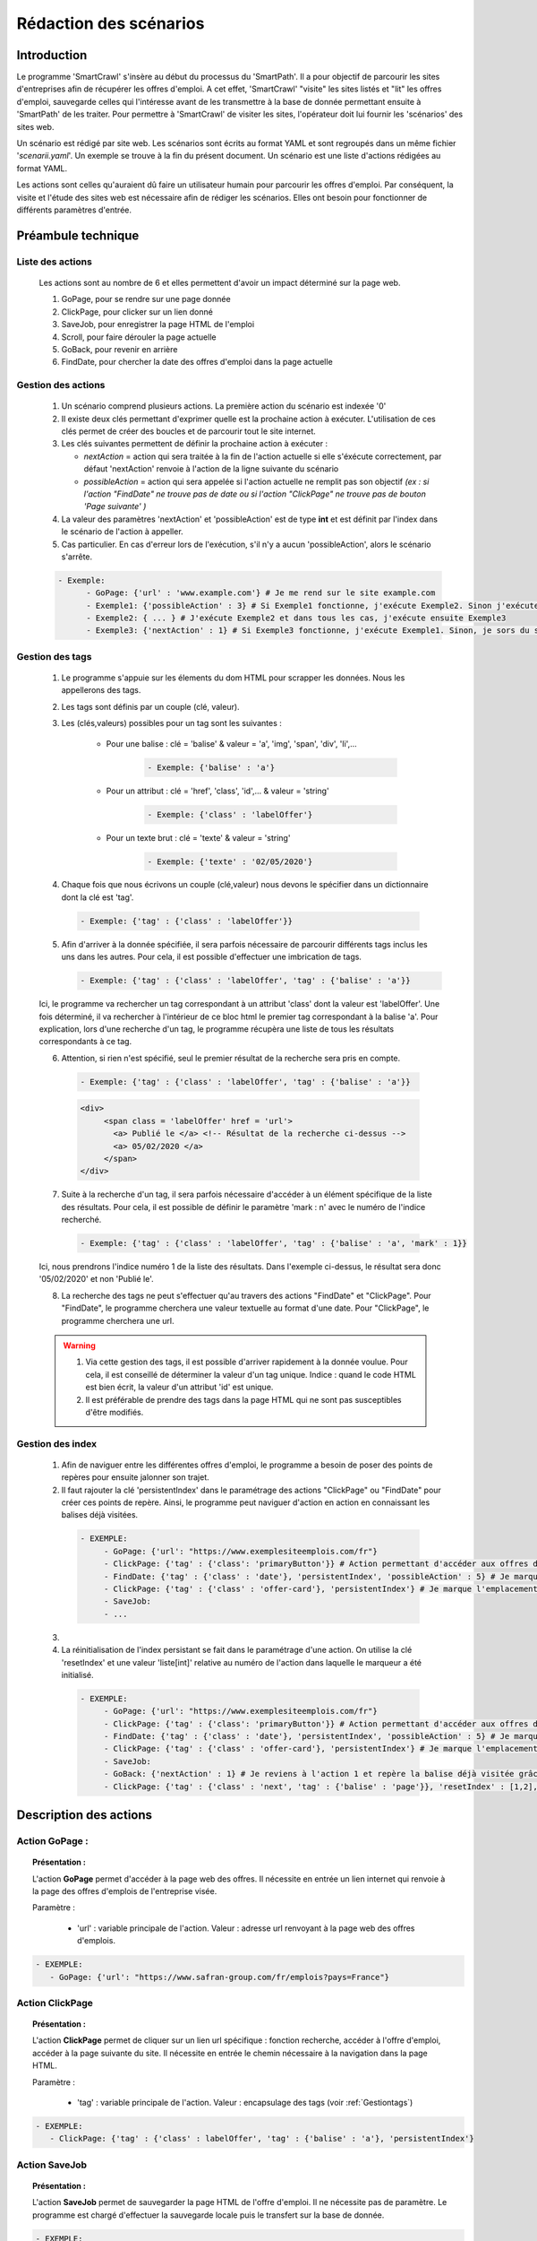 ************************
Rédaction des scénarios
************************

Introduction
==============

Le programme 'SmartCrawl' s'insère au début du processus du 'SmartPath'. Il a pour objectif de parcourir les sites d'entreprises afin de récupérer les offres d'emploi.
A cet effet, 'SmartCrawl' "visite" les sites listés et "lit" les offres d'emploi, sauvegarde celles qui l'intéresse avant de les transmettre à la base de donnée permettant ensuite à 'SmartPath' de les traiter.
Pour permettre à 'SmartCrawl' de visiter les sites, l'opérateur doit lui fournir les 'scénarios' des sites web.

Un scénario est rédigé par site web. Les scénarios sont écrits au format YAML et sont regroupés dans un même fichier '*scenarii.yaml*'. Un exemple se trouve à la fin du présent document.
Un scénario est une liste d'actions rédigées au format YAML. 

Les actions sont celles qu'auraient dû faire un utilisateur humain pour parcourir les offres d'emploi. Par conséquent, la visite et l'étude des sites web est nécessaire afin de rédiger les scénarios. Elles ont besoin pour fonctionner de différents paramètres d'entrée.

Préambule technique
=====================

Liste des actions
++++++++++++++++++

   Les actions sont au nombre de 6 et elles permettent d'avoir un impact déterminé sur la page web.

   #. GoPage, pour se rendre sur une page donnée
   #. ClickPage, pour clicker sur un lien donné
   #. SaveJob, pour enregistrer la page HTML de l'emploi
   #. Scroll, pour faire dérouler la page actuelle
   #. GoBack, pour revenir en arrière
   #. FindDate, pour chercher la date des offres d'emploi dans la page actuelle

Gestion des actions
++++++++++++++++++++

   1. Un scénario comprend plusieurs actions. La première action du scénario est indexée '0'
   2. Il existe deux clés permettant d'exprimer quelle est la prochaine action à exécuter. L'utilisation de ces clés permet de créer des boucles et de parcourir tout le site internet.
   3. Les clés suivantes permettent de définir la prochaine action à exécuter : 

      * *nextAction* = action qui sera traitée à la fin de l'action actuelle si elle s'éxécute correctement, par défaut 'nextAction' renvoie à l'action de la ligne suivante du scénario
      * *possibleAction* = action qui sera appelée si l'action actuelle ne remplit pas son objectif *(ex : si l'action "FindDate" ne trouve pas de date ou si l'action "ClickPage" ne trouve pas de bouton 'Page suivante' )*

   4. La valeur des paramètres 'nextAction' et 'possibleAction' est de type **int** et est définit par l'index dans le scénario de l'action à appeller. 
   5. Cas particulier. En cas d'erreur lors de l'exécution, s'il n'y a aucun 'possibleAction', alors le scénario s'arrête.

   .. code-block:: YAML

      - Exemple:
            - GoPage: {'url' : 'www.example.com'} # Je me rend sur le site example.com
            - Exemple1: {'possibleAction' : 3} # Si Exemple1 fonctionne, j'exécute Exemple2. Sinon j'exécute Exemple3
            - Exemple2: { ... } # J'exécute Exemple2 et dans tous les cas, j'exécute ensuite Exemple3
            - Exemple3: {'nextAction' : 1} # Si Exemple3 fonctionne, j'exécute Exemple1. Sinon, je sors du scénario

.. _Gestiontags:

Gestion des tags
+++++++++++++++++

  1. Le programme s'appuie sur les élements du dom HTML pour scrapper les données. Nous les appellerons des tags.
  2. Les tags sont définis par un couple (clé, valeur).
  3. Les (clés,valeurs) possibles pour un tag sont les suivantes :

      * Pour une balise : clé = 'balise' & valeur = 'a', 'img', 'span', 'div', 'li',...

             .. code-block:: YAML

               - Exemple: {'balise' : 'a'}

      * Pour un attribut : clé = 'href', 'class', 'id',... & valeur = 'string'

             .. code-block:: YAML

               - Exemple: {'class' : 'labelOffer'}

      * Pour un texte brut : clé = 'texte' & valeur = 'string'

             .. code-block:: YAML

               - Exemple: {'texte' : '02/05/2020'}

  4. Chaque fois que nous écrivons un couple (clé,valeur) nous devons le spécifier dans un dictionnaire dont la clé est 'tag'.

    .. code-block:: YAML

          - Exemple: {'tag' : {'class' : 'labelOffer'}}

  5. Afin d'arriver à la donnée spécifiée, il sera parfois nécessaire de parcourir différents tags inclus les uns dans les autres. Pour cela, il est possible d'effectuer une imbrication de tags.

     .. code-block:: YAML

          - Exemple: {'tag' : {'class' : 'labelOffer', 'tag' : {'balise' : 'a'}}

  Ici, le programme va rechercher un tag correspondant à un attribut 'class' dont la valeur est 'labelOffer'. Une fois déterminé, il va rechercher à l'intérieur de ce bloc html le premier tag correspondant à la balise 'a'. Pour explication, lors d'une recherche d'un tag, le programme récupèra une liste de tous les résultats correspondants à ce tag.

  6. Attention, si rien n'est spécifié, seul le premier résultat de la recherche sera pris en compte.

    .. code-block:: YAML

      - Exemple: {'tag' : {'class' : 'labelOffer', 'tag' : {'balise' : 'a'}}

    .. code-block:: HTML

      <div>
           <span class = 'labelOffer' href = 'url'>
             <a> Publié le </a> <!-- Résultat de la recherche ci-dessus -->
             <a> 05/02/2020 </a>
           </span>
      </div>

  7. Suite à la recherche d'un tag, il sera parfois nécessaire d'accéder à un élément spécifique de la liste des résultats. Pour cela, il est possible de définir le paramètre 'mark : n' avec le numéro de l'indice recherché.

    .. code-block:: YAML

          - Exemple: {'tag' : {'class' : 'labelOffer', 'tag' : {'balise' : 'a', 'mark' : 1}}

  Ici, nous prendrons l'indice numéro 1 de la liste des résultats. Dans l'exemple ci-dessus, le résultat sera donc '05/02/2020' et non 'Publié le'.

  8. La recherche des tags ne peut s'effectuer qu'au travers des actions "FindDate" et "ClickPage". Pour "FindDate", le programme cherchera une valeur textuelle au format d'une date. Pour "ClickPage", le programme cherchera une url.

  .. warning::

     1. Via cette gestion des tags, il est possible d'arriver rapidement à la donnée voulue. Pour cela, il est conseillé de déterminer la valeur d'un tag unique. Indice : quand le code HTML est bien écrit, la valeur d'un attribut 'id' est unique.
     2. Il est préférable de prendre des tags dans la page HTML qui ne sont pas susceptibles d'être modifiés.


Gestion des index
+++++++++++++++++

  1. Afin de naviguer entre les différentes offres d'emploi, le programme a besoin de poser des points de repères pour ensuite jalonner son trajet.

  2. Il faut rajouter la clé 'persistentIndex' dans le paramétrage des actions "ClickPage" ou "FindDate" pour créer ces points de repère. Ainsi, le programme peut naviguer d'action en action en connaissant les balises déjà visitées.

   .. code-block:: YAML

      - EXEMPLE:
           - GoPage: {'url': "https://www.exemplesiteemplois.com/fr"} 
           - ClickPage: {'tag' : {'class': 'primaryButton'}} # Action permettant d'accéder aux offres d'emploi
           - FindDate: {'tag' : {'class' : 'date'}, 'persistentIndex', 'possibleAction' : 5} # Je marque l'emplacement de ma première balise liée à la date.
           - ClickPage: {'tag' : {'class' : 'offer-card'}, 'persistentIndex'} # Je marque l'emplacement de ma première balise liée à mon emploi.
           - SaveJob:
           - ...

  3. 

  4. La réinitialisation de l'index persistant se fait dans le paramétrage d'une action. On utilise la clé 'resetIndex' et une valeur 'liste[int]' relative au numéro de l'action dans laquelle le marqueur a été initialisé.

   .. code-block:: YAML

      - EXEMPLE:
           - GoPage: {'url': "https://www.exemplesiteemplois.com/fr"} 
           - ClickPage: {'tag' : {'class': 'primaryButton'}} # Action permettant d'accéder aux offres d'emploi
           - FindDate: {'tag' : {'class' : 'date'}, 'persistentIndex', 'possibleAction' : 5} # Je marque l'emplacement de ma première balise liée à la date.
           - ClickPage: {'tag' : {'class' : 'offer-card'}, 'persistentIndex'} # Je marque l'emplacement de ma première balise lié à mon emploi.
           - SaveJob:
           - GoBack: {'nextAction' : 1} # Je reviens à l'action 1 et repère la balise déjà visitée grâce au marqueur déposé
           - ClickPage: {'tag' : {'class' : 'next', 'tag' : {'balise' : 'page'}}, 'resetIndex' : [1,2], 'nextAction' : 1} # Remise à zéro du marqueur défini dans l'action 2 : "FindDate" lorsque le scénario se rendra sur la page suivante du site.

Description des actions
========================

Action GoPage :
++++++++++++++++

.. topic:: Présentation :

   L'action **GoPage** permet d'accéder à la page web des offres. Il nécessite en entrée un lien internet qui renvoie à la page des offres d'emplois de l'entreprise visée.

   Paramètre :

      * 'url' : variable principale de l'action. Valeur : adresse url renvoyant à la page web des offres d'emplois.

.. code-block:: YAML

   - EXEMPLE:
      - GoPage: {'url': "https://www.safran-group.com/fr/emplois?pays=France"}

Action ClickPage
+++++++++++++++++

.. topic:: Présentation :

   L'action **ClickPage** permet de cliquer sur un lien url spécifique : fonction recherche, accéder à l'offre d'emploi, accéder à la page suivante du site. Il nécessite en entrée le chemin nécessaire à la navigation dans la page HTML.

   Paramètre :

      * 'tag' : variable principale de l'action. Valeur : encapsulage des tags (voir :ref:`Gestiontags`)

.. code-block:: YAML

   - EXEMPLE:
      - ClickPage: {'tag' : {'class' : labelOffer', 'tag' : {'balise' : 'a'}, 'persistentIndex'}

Action SaveJob
+++++++++++++++

.. topic:: Présentation :

   L'action **SaveJob** permet de sauvegarder la page HTML de l'offre d'emploi. Il ne nécessite pas de paramètre. Le programme est chargé d'effectuer la sauvegarde locale puis le transfert sur la base de donnée.

.. code-block:: YAML

   - EXEMPLE:
     - SaveJob:

Action Scroll
++++++++++++++

.. topic:: Présentation :

   L'action **Scroll** permet de simuler l'action de la souris afin de charger les données dynamiques du site. Il nécessite en entrée un type **int** relatif à la distance nécessaire pour afficher les nouvelles informations.

   Paramètre :
      * 'size' : variable principale de l'action. Valeur : taille du scroll nécessaire, type **int**.

.. code-block:: YAML

   - EXEMPLE:
      - Scroll : {'size' : 10, 'possibleAction' : 5}

Action GoBack
++++++++++++++

.. topic:: Présentation :

   L'action **GoBack** permet d'effectuer un retour en arrière pour retourner sur la page url précédente. Il nécessite en entrée le renvoi sur l'action à exécuter à l'issue

   Paramètre :

      * 'nextAction' : variable principale de l'action. Valeur : index de l'action à exécuter à l'issue, type *int*.

.. code-block:: YAML

   - EXEMPLE:
      - GoBack: {'nextAction' : 2}

Action FindDate
++++++++++++++++

.. topic:: Présentation :

   L'action **FindDate** permet de repérer la date présente dans la page. En interne, il déterminera si l'offre d'emploi est intéressante ou non (*i.e* si les offres d'emploi ont été publiées après une date pré-déterminée). Il nécessite en entrée le chemin nécessaire à la navigation dans la page HTML.

   Paramètre :

      * 'tag' : variable principale de l'action. Valeur : encapsulage des tags (**cf "Gestion des tags"**)

.. code-block:: YAML

   - EXEMPLE:
      - FindDate: {'tag' : {'class' : 'date', 'tag' : {'balise' : 'span'}}, 'possibleAction' : 5}

Exemple générique d'un scénario
================================

.. code-block:: YAML 

   - EXEMPLE:
      - GoPage: {'url': "https://www.exemple.com/fr/emplois"} # Navigation jusqu'à la page des offres d'emplois
      - FindDate: {'tag' : {'class' : 'date'}, 'persitentIndex', 'possibleAction' : 5} # Recherche de la date de la publication de l'offre d'emploi et dépôt d'un marqueur. Si je ne trouve pas de date, je me rends à l'action 5
      - ClickPage: {'tag' : {'class' : 'job-offer'},'persitentIndex'} # Navigation vers la page de l'offre d'emploi et dépôt d'un marqueur
      - SaveJob: # Sauvegarde de la page HTML en local de l'offre d'emploi
      - GoBack: {'nextAction' : 1} # Navigation vers la page précédente
      - ClickPage: {'tag' : {'class' : 'next', 'tag' : {'balise' : 'page'}}, 'resetIndex' : [1,2], 'nextAction' : 1} # Navigation vers la page suivante des offres d'emploi après l'action 1

Recommandations
=================

   .. warning::

      * Des boucles infinies peuvent être créées lors de la rédaction des 'possibleAction'. Bien veiller à l'enchainement des actions.
      * Il est recommandé de vérifier la synthaxe des scénarios sur le site : 'http://www.yamllint.com/'


Exemples de scénarios / fichier '*scenarii.yaml*'
==================================================

.. topic:: scenarii.yaml :

   .. code-block:: YAML

      - SAFRAN:
         - GoPage: {'url': "https://www.safran-group.com/fr/emplois?pays=France"}
         - FindDate: {'tag' : {'class' : 'date'}, 'persistentIndex', 'possibleAction' : 5}
         - ClickPage: {'tag' : {'class' : 'offer-card'}, 'persistentIndex'}
         - SaveJob:
         - GoBack: {'nextAction' : 1}
         - ClickPage: {'tag' : {'class' : 'next', 'tag' : {'balise' : 'a'}, 'resetIndex' : [1,2]}, 'nextAction' : 1}

   .. code-block:: YAML

      - BNP:
         - GoPage: {'url': "https://group.bnpparibas/emploi-carriere/toutes-offres-emploi/france"}
         - Scroll: {'size' : 10, 'possibleAction' : 5}
         - ClickPage: {'tag' : {'balise' : 'ul', 'tag' : {'balise' : li'}, 'persistentIndex'}}
         - SaveJob:
         - GoBack: {'nextAction' : 1}
         - ClickPage: {'tag' : {'class' : 'progress-buton elastic show-more'}, 'nextAction' : 1, 'possibleAction' : 6}
         - ClickPage: {'tag' : {'class' : 'next', 'tag' : {'balise' : 'a'}}, 'resetIndex' : [2], 'nextAction' : 1}

   .. code-block:: YAML

      - SODEXO:
         - GoPage: {'url': "https://sodexo-recrute.talent-soft.com/accueil.aspx?LCID=1036"}
         - FindDate: {'tag' : {'class' : 'ts-offer-card-content offerContent','tag' : {'balise' : 'li', 'index' : 2}}, 'persistentIndex', 'possiblAction' : 5}
         - ClickPage: {'tag' : {'class' : 'ts-offer-card Layer', 'tag' : {'balise' : 'h3'}}, 'persistentIndex'}
         - SaveJob:
         - GoBack: {'nextAction' : 1}
         - ClickPage: {} # Pas assez d'offre lors de la rédaction pour avoir une page suivante

   .. code-block:: YAML

      - TOTAL:
         - GoPage: {'url' : 'https://krb-sjobs.brassring.com/tgnewui/search/home/home?partnerid=30080&siteid=6559#Pays=France&keyWordSearch='}
         - ClickPage: {'tag' : {'id' : 'searchControls_BUTTON_2'}}
         - FindDate: {'tag' : {'class' : 'jobProperty position1'}, 'persistentIndex', 'possibleAction' : 6}
         - ClickPage: {'tag' : {'class' : 'jobProperty jobtitle'}, 'persistentIndex'}
         - SaveJob:           
         - GoBack: {'nextAction' : 2}
         - ClickPage: {'tag' : {'id' : 'showMoreJobs'}, 'nextAction' : 2}

   .. code-block:: YAML

      - CANAL:
         - GoPage: {'url' : 'https://jobs.canalplus.com/nos-offres/'}
         - ClickPage: {'tag' : {'balise' : 'ul', 'tag' : {'balise' : 'li', 'tag' : {'balise' : 'a'}}}, 'persistentIndex'}
         - SaveJob:
         - GoBack: {'nextAction' : 1}

   .. code-block:: YAML

      - DASSAULT:
         - GoPage: {'url' : 'https://careers.3ds.com/fr/jobs?woc=%7B%22pays%22%3A%5B%22pays%2Ffrance%22%5D%7D'}
         - ClickPage: {'tag' : {'class' : 'ds-card ds-card--lines ds-card--image'}, 'persistentIndex', 'possibleAction' : 4}
         - SaveJob:
         - GoBack: {'nextAction' : 1}
         - ClickPage: {'tag' : {'class' : 'ds-pagination__next', 'tag' : {'balise' : 'a'}}, 'resetIndex' : [1], 'nextAction' : 1}

   .. code-block:: YAML

      - ACCOR:
         - GoPage: {'url' : 'https://careers.accor.com/Job-vacancy/France,s,4,1.1.html'}
         - FindDate: {'tag' : {'class' : 'date', 'tag' : {'balise' : 'span'}}, 'persistentIndex', 'possibleAction' : 5}
         - ClickPage: {'tag' : {'class' : 'labelOffer', 'tag' : {'balise' : 'a'}}, 'persistentIndex'}
         - SaveJob:
         - GoBack: {'nextAction' : 1}
         - CLikPage: {'tag' : {'class' : 'nextPage', {'class' : 'on', 'tag' : {'balise' : 'a'}}}, 'resetIndex' : [1,2], 'nextAction' : 1}

